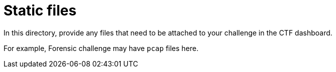 = Static files

In this directory, provide any files that need
to be attached to your challenge in the CTF dashboard.

For example, Forensic challenge may have `pcap` files here.
